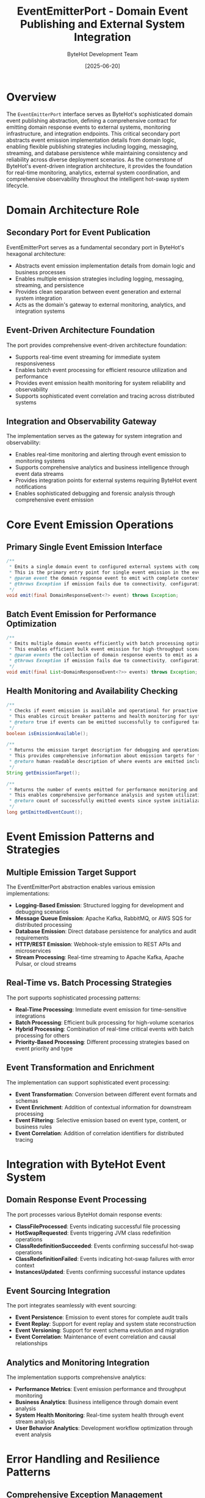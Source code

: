 #+TITLE: EventEmitterPort - Domain Event Publishing and External System Integration
#+AUTHOR: ByteHot Development Team
#+DATE: [2025-06-20]

* Overview

The ~EventEmitterPort~ interface serves as ByteHot's sophisticated domain event publishing abstraction, defining a comprehensive contract for emitting domain response events to external systems, monitoring infrastructure, and integration endpoints. This critical secondary port abstracts event emission implementation details from domain logic, enabling flexible publishing strategies including logging, messaging, streaming, and database persistence while maintaining consistency and reliability across diverse deployment scenarios. As the cornerstone of ByteHot's event-driven integration architecture, it provides the foundation for real-time monitoring, analytics, external system coordination, and comprehensive observability throughout the intelligent hot-swap system lifecycle.

* Domain Architecture Role

** Secondary Port for Event Publication
EventEmitterPort serves as a fundamental secondary port in ByteHot's hexagonal architecture:
- Abstracts event emission implementation details from domain logic and business processes
- Enables multiple emission strategies including logging, messaging, streaming, and persistence
- Provides clean separation between event generation and external system integration
- Acts as the domain's gateway to external monitoring, analytics, and integration systems

** Event-Driven Architecture Foundation
The port provides comprehensive event-driven architecture foundation:
- Supports real-time event streaming for immediate system responsiveness
- Enables batch event processing for efficient resource utilization and performance
- Provides event emission health monitoring for system reliability and observability
- Supports sophisticated event correlation and tracing across distributed systems

** Integration and Observability Gateway
The implementation serves as the gateway for system integration and observability:
- Enables real-time monitoring and alerting through event emission to monitoring systems
- Supports comprehensive analytics and business intelligence through event data streams
- Provides integration points for external systems requiring ByteHot event notifications
- Enables sophisticated debugging and forensic analysis through comprehensive event emission

* Core Event Emission Operations

** Primary Single Event Emission Interface
#+BEGIN_SRC java :tangle ../bytehot/src/main/java/org/acmsl/bytehot/domain/EventEmitterPort.java
/**
 * Emits a single domain event to configured external systems with comprehensive error handling
 * This is the primary entry point for single event emission in the event-driven architecture
 * @param event the domain response event to emit with complete context and metadata
 * @throws Exception if emission fails due to connectivity, configuration, or processing issues
 */
void emit(final DomainResponseEvent<?> event) throws Exception;
#+END_SRC

** Batch Event Emission for Performance Optimization
#+BEGIN_SRC java :tangle ../bytehot/src/main/java/org/acmsl/bytehot/domain/EventEmitterPort.java
/**
 * Emits multiple domain events efficiently with batch processing optimization
 * This enables efficient bulk event emission for high-throughput scenarios
 * @param events the collection of domain response events to emit as a batch
 * @throws Exception if emission fails due to connectivity, configuration, or processing issues
 */
void emit(final List<DomainResponseEvent<?>> events) throws Exception;
#+END_SRC

** Health Monitoring and Availability Checking
#+BEGIN_SRC java :tangle ../bytehot/src/main/java/org/acmsl/bytehot/domain/EventEmitterPort.java
/**
 * Checks if event emission is available and operational for proactive monitoring
 * This enables circuit breaker patterns and health monitoring for system reliability
 * @return true if events can be emitted successfully to configured targets
 */
boolean isEmissionAvailable();

/**
 * Returns the emission target description for debugging and operational visibility
 * This provides comprehensive information about emission targets for troubleshooting
 * @return human-readable description of where events are emitted including configuration details
 */
String getEmissionTarget();

/**
 * Returns the number of events emitted for performance monitoring and analytics
 * This enables comprehensive performance analysis and system utilization tracking
 * @return count of successfully emitted events since system initialization
 */
long getEmittedEventCount();
#+END_SRC

* Event Emission Patterns and Strategies

** Multiple Emission Target Support
The EventEmitterPort abstraction enables various emission implementations:
- **Logging-Based Emission**: Structured logging for development and debugging scenarios
- **Message Queue Emission**: Apache Kafka, RabbitMQ, or AWS SQS for distributed processing
- **Database Emission**: Direct database persistence for analytics and audit requirements
- **HTTP/REST Emission**: Webhook-style emission to REST APIs and microservices
- **Stream Processing**: Real-time streaming to Apache Kafka, Apache Pulsar, or cloud streams

** Real-Time vs. Batch Processing Strategies
The port supports sophisticated processing patterns:
- **Real-Time Processing**: Immediate event emission for time-sensitive integrations
- **Batch Processing**: Efficient bulk processing for high-volume scenarios
- **Hybrid Processing**: Combination of real-time critical events with batch processing for others
- **Priority-Based Processing**: Different processing strategies based on event priority and type

** Event Transformation and Enrichment
The implementation can support sophisticated event processing:
- **Event Transformation**: Conversion between different event formats and schemas
- **Event Enrichment**: Addition of contextual information for downstream processing
- **Event Filtering**: Selective emission based on event type, content, or business rules
- **Event Correlation**: Addition of correlation identifiers for distributed tracing

* Integration with ByteHot Event System

** Domain Response Event Processing
The port processes various ByteHot domain response events:
- **ClassFileProcessed**: Events indicating successful file processing
- **HotSwapRequested**: Events triggering JVM class redefinition operations
- **ClassRedefinitionSucceeded**: Events confirming successful hot-swap operations
- **ClassRedefinitionFailed**: Events indicating hot-swap failures with error context
- **InstancesUpdated**: Events confirming successful instance updates

** Event Sourcing Integration
The port integrates seamlessly with event sourcing:
- **Event Persistence**: Emission to event stores for complete audit trails
- **Event Replay**: Support for event replay and system state reconstruction
- **Event Versioning**: Support for event schema evolution and migration
- **Event Correlation**: Maintenance of event correlation and causal relationships

** Analytics and Monitoring Integration
The implementation supports comprehensive analytics:
- **Performance Metrics**: Event emission performance and throughput monitoring
- **Business Analytics**: Business intelligence through domain event analysis
- **System Health Monitoring**: Real-time system health through event stream analysis
- **User Behavior Analytics**: Development workflow optimization through event analysis

* Error Handling and Resilience Patterns

** Comprehensive Exception Management
The port provides robust exception handling:
- **Emission Failure Exceptions**: Specific exceptions for different failure scenarios
- **Retry Logic**: Built-in retry mechanisms for transient failures
- **Circuit Breaker Integration**: Protection against cascading failures through circuit breakers
- **Fallback Strategies**: Alternative emission strategies for system resilience

** Resilience and Fault Tolerance
The design supports various resilience patterns:
- **Multiple Target Fallback**: Automatic fallback to alternative emission targets
- **Local Buffering**: Local event buffering for offline scenarios and connectivity issues
- **Event Replay**: Replay of failed events when connectivity is restored
- **Graceful Degradation**: Continued operation with reduced functionality during failures

** Health Monitoring and Recovery
The port enables comprehensive health monitoring:
- **Availability Monitoring**: Continuous monitoring of emission target availability
- **Performance Monitoring**: Monitoring of emission performance and latency
- **Error Rate Monitoring**: Tracking of emission error rates and failure patterns
- **Automatic Recovery**: Automatic recovery from transient failures and connectivity issues

* Performance Optimization and Scalability

** Emission Performance Optimization
The interface supports various optimization strategies:
- **Asynchronous Emission**: Non-blocking event emission for performance optimization
- **Batch Processing**: Efficient batch emission for high-volume scenarios
- **Connection Pooling**: Efficient connection management for external systems
- **Compression**: Event compression for bandwidth optimization

** Memory and Resource Management
The implementation promotes efficient resource usage:
- **Memory-Efficient Buffering**: Efficient memory usage for event buffering and queuing
- **Resource Cleanup**: Proper cleanup of emission resources and connections
- **Garbage Collection Optimization**: Design optimized for efficient garbage collection
- **Thread Safety**: Thread-safe design for concurrent event emission

** Scalability Considerations
The design accommodates large-scale deployments:
- **Horizontal Scaling**: Support for distributed event emission across multiple instances
- **Load Balancing**: Load balancing across multiple emission targets
- **Partitioning**: Event partitioning for distributed processing and scalability
- **Cloud Integration**: Native integration with cloud-based messaging and streaming services

* Implementation Examples and Integration Patterns

** Logging-Based Implementation
#+begin_src java
public class LoggingEventEmitterAdapter implements EventEmitterPort {
    private final Logger eventLogger;
    private final ObjectMapper jsonMapper;
    private volatile long eventCount = 0;
    
    @Override
    public void emit(DomainResponseEvent<?> event) throws Exception {
        String eventJson = jsonMapper.writeValueAsString(event);
        eventLogger.info("Event emitted: {}", eventJson);
        eventCount++;
    }
    
    @Override
    public void emit(List<DomainResponseEvent<?>> events) throws Exception {
        for (DomainResponseEvent<?> event : events) {
            emit(event);
        }
    }
    
    @Override
    public boolean isEmissionAvailable() {
        return eventLogger.isInfoEnabled();
    }
    
    @Override
    public String getEmissionTarget() {
        return "Structured Logging";
    }
    
    @Override
    public long getEmittedEventCount() {
        return eventCount;
    }
}
#+begin_src

** Message Queue Implementation
#+begin_src java
public class KafkaEventEmitterAdapter implements EventEmitterPort {
    private final KafkaProducer<String, String> producer;
    private final String topicName;
    private final ObjectMapper jsonMapper;
    private final AtomicLong eventCount = new AtomicLong(0);
    
    @Override
    public void emit(DomainResponseEvent<?> event) throws Exception {
        String eventJson = jsonMapper.writeValueAsString(event);
        String eventKey = event.getEventType();
        
        ProducerRecord<String, String> record = new ProducerRecord<>(
            topicName, eventKey, eventJson);
        
        producer.send(record).get(); // Synchronous send for reliability
        eventCount.incrementAndGet();
    }
    
    @Override
    public void emit(List<DomainResponseEvent<?>> events) throws Exception {
        List<Future<RecordMetadata>> futures = new ArrayList<>();
        
        for (DomainResponseEvent<?> event : events) {
            String eventJson = jsonMapper.writeValueAsString(event);
            String eventKey = event.getEventType();
            
            ProducerRecord<String, String> record = new ProducerRecord<>(
                topicName, eventKey, eventJson);
            
            futures.add(producer.send(record));
        }
        
        // Wait for all sends to complete
        for (Future<RecordMetadata> future : futures) {
            future.get();
            eventCount.incrementAndGet();
        }
    }
    
    @Override
    public boolean isEmissionAvailable() {
        // Check if Kafka cluster is available
        return producer != null && isKafkaHealthy();
    }
    
    @Override
    public String getEmissionTarget() {
        return "Apache Kafka Topic: " + topicName;
    }
    
    @Override
    public long getEmittedEventCount() {
        return eventCount.get();
    }
}
#+begin_src

** Database Persistence Implementation
#+begin_src java
public class DatabaseEventEmitterAdapter implements EventEmitterPort {
    private final EventRepository eventRepository;
    private final EventSerializer serializer;
    private final AtomicLong eventCount = new AtomicLong(0);
    
    @Override
    public void emit(DomainResponseEvent<?> event) throws Exception {
        EventRecord record = serializer.serialize(event);
        eventRepository.save(record);
        eventCount.incrementAndGet();
    }
    
    @Override
    public void emit(List<DomainResponseEvent<?>> events) throws Exception {
        List<EventRecord> records = events.stream()
            .map(serializer::serialize)
            .collect(Collectors.toList());
        
        eventRepository.saveAll(records);
        eventCount.addAndGet(events.size());
    }
    
    @Override
    public boolean isEmissionAvailable() {
        return eventRepository.isHealthy();
    }
    
    @Override
    public String getEmissionTarget() {
        return "Database: " + eventRepository.getConnectionInfo();
    }
    
    @Override
    public long getEmittedEventCount() {
        return eventCount.get();
    }
}
#+begin_src

* Integration with Application Layer

** ByteHotApplication Integration
The EventEmitterPort integrates with ByteHotApplication for comprehensive event processing:
- **Event Routing**: Automatic routing of domain response events to emission infrastructure
- **Error Handling**: Comprehensive error handling with fallback strategies
- **Performance Monitoring**: Integration with application performance monitoring
- **Configuration Management**: Dynamic configuration of emission targets and strategies

** Event Processing Pipeline Integration
The port integrates with the complete event processing pipeline:
- **Event Generation**: Reception of events from domain aggregates and services
- **Event Validation**: Validation of events before emission for data integrity
- **Event Transformation**: Transformation of events for external system compatibility
- **Event Correlation**: Maintenance of event correlation and tracing information

* Related Documentation

- [[EventEmitterAdapter.org][EventEmitterAdapter]]: Primary infrastructure implementation of this port
- [[ByteHotApplication.org][ByteHotApplication]]: Primary user of this port for event emission
- [[AbstractVersionedDomainEvent.org][AbstractVersionedDomainEvent]]: Base class for events emitted through this port
- [[flows/event-sourcing-persistence-flow.org][Event Sourcing Persistence Flow]]: Complete event emission workflow
- [[EventSerializationSupport.org][EventSerializationSupport]]: Event serialization for emission operations

* Implementation Notes

** Design Patterns Applied
The port leverages several sophisticated design patterns:
- **Port and Adapter Pattern**: Clean separation between event emission concerns and implementation
- **Strategy Pattern**: Multiple emission strategies for different deployment scenarios
- **Observer Pattern**: Event notification and streaming capabilities
- **Template Method Pattern**: Common emission workflow with customizable implementation steps

** Domain-Driven Design Principles
The implementation follows strict DDD principles:
- **Pure Domain Interface**: No infrastructure dependencies in the port definition
- **Rich Event Processing**: Comprehensive event processing capabilities
- **Event-Driven Architecture**: Complete integration with event-driven patterns
- **Aggregate Integration**: Proper integration with domain aggregates and boundaries

** Future Enhancement Opportunities
The design supports future enhancements:
- **Advanced Event Processing**: Complex event processing for pattern detection and analytics
- **Machine Learning Integration**: AI-driven event analysis and intelligent routing
- **Advanced Monitoring**: Enhanced monitoring and observability capabilities
- **Cloud-Native Integration**: Native integration with cloud event streaming services

The EventEmitterPort provides ByteHot's essential event emission foundation while maintaining clean architectural boundaries, comprehensive functionality, and extensibility for advanced event processing and integration scenarios throughout the entire intelligent event-driven system lifecycle.